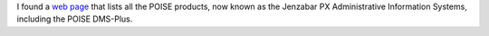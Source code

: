 .. title: POISE DMS-PLus
.. slug: poise-dms-plus
.. date: 2014-11-23 01:48:58 UTC-05:00
.. tags: poise,dms-plus,jenzabar px
.. category: computer
.. link: 
.. description: 
.. type: text


I found a `web page`_ that lists all the POISE products, now known as the
Jenzabar PX Administrative Information Systems, including the POISE
DMS-Plus.

.. _`web page`: http://www2.esp-tulsa.com/products.htm#dmsplus

